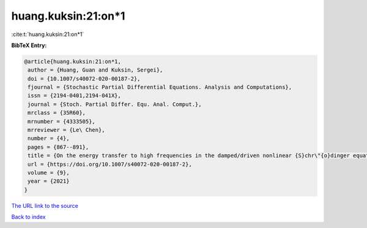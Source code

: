 huang.kuksin:21:on*1
====================

:cite:t:`huang.kuksin:21:on*1`

**BibTeX Entry:**

.. code-block:: bibtex

   @article{huang.kuksin:21:on*1,
    author = {Huang, Guan and Kuksin, Sergei},
    doi = {10.1007/s40072-020-00187-2},
    fjournal = {Stochastic Partial Differential Equations. Analysis and Computations},
    issn = {2194-0401,2194-041X},
    journal = {Stoch. Partial Differ. Equ. Anal. Comput.},
    mrclass = {35R60},
    mrnumber = {4333505},
    mrreviewer = {Le\ Chen},
    number = {4},
    pages = {867--891},
    title = {On the energy transfer to high frequencies in the damped/driven nonlinear {S}chr\"{o}dinger equation},
    url = {https://doi.org/10.1007/s40072-020-00187-2},
    volume = {9},
    year = {2021}
   }
`The URL link to the source <ttps://doi.org/10.1007/s40072-020-00187-2}>`_


`Back to index <../By-Cite-Keys.html>`_
